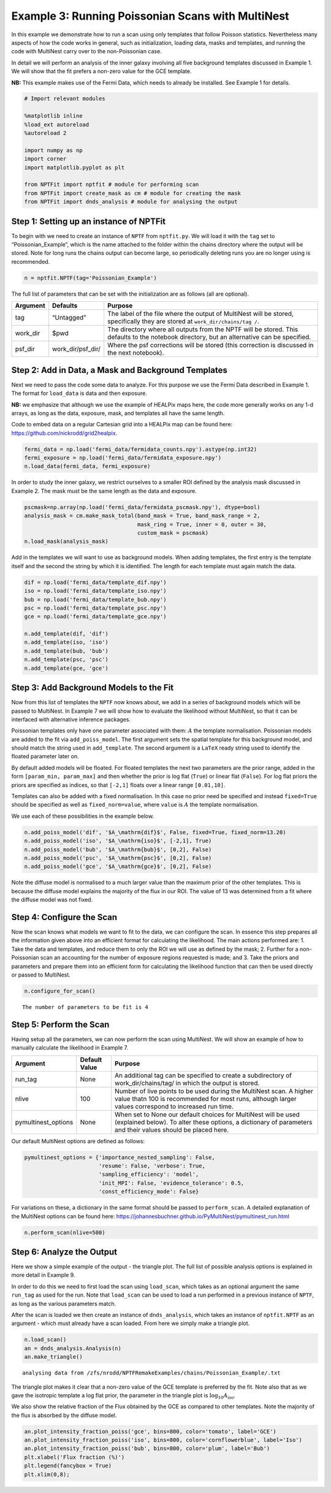
Example 3: Running Poissonian Scans with MultiNest
==================================================

In this example we demonstrate how to run a scan using only templates
that follow Poisson statistics. Nevertheless many aspects of how the
code works in general, such as initialization, loading data, masks and
templates, and running the code with MultiNest carry over to the
non-Poissonian case.

In detail we will perform an analysis of the inner galaxy involving all
five background templates discussed in Example 1. We will show that the
fit prefers a non-zero value for the GCE template.

**NB:** This example makes use of the Fermi Data, which needs to already
be installed. See Example 1 for details.

.. code:: ipython3

    # Import relevant modules
    
    %matplotlib inline
    %load_ext autoreload
    %autoreload 2
    
    import numpy as np
    import corner
    import matplotlib.pyplot as plt
    
    from NPTFit import nptfit # module for performing scan
    from NPTFit import create_mask as cm # module for creating the mask
    from NPTFit import dnds_analysis # module for analysing the output

Step 1: Setting up an instance of NPTFit
----------------------------------------

To begin with we need to create an instance of ``NPTF`` from
``nptfit.py``. We will load it with the ``tag`` set to
“Poissonian_Example”, which is the name attached to the folder within
the chains directory where the output will be stored. Note for long runs
the chains output can become large, so periodically deleting runs you
are no longer using is recommended.

.. code:: ipython3

    n = nptfit.NPTF(tag='Poissonian_Example')

The full list of parameters that can be set with the initialization are
as follows (all are optional).

+-----------------------+-----------------------+-----------------------+
| Argument              | Defaults              | Purpose               |
+=======================+=======================+=======================+
| tag                   | “Untagged”            | The label of the file |
|                       |                       | where the output of   |
|                       |                       | MultiNest will be     |
|                       |                       | stored, specifically  |
|                       |                       | they are stored at    |
|                       |                       | ``work_dir/chains/tag |
|                       |                       | /``.                  |
+-----------------------+-----------------------+-----------------------+
| work_dir              | $pwd                  | The directory where   |
|                       |                       | all outputs from the  |
|                       |                       | NPTF will be stored.  |
|                       |                       | This defaults to the  |
|                       |                       | notebook directory,   |
|                       |                       | but an alternative    |
|                       |                       | can be specified.     |
+-----------------------+-----------------------+-----------------------+
| psf_dir               | work_dir/psf_dir/     | Where the psf         |
|                       |                       | corrections will be   |
|                       |                       | stored (this          |
|                       |                       | correction is         |
|                       |                       | discussed in the next |
|                       |                       | notebook).            |
+-----------------------+-----------------------+-----------------------+

Step 2: Add in Data, a Mask and Background Templates
----------------------------------------------------

Next we need to pass the code some data to analyze. For this purpose we
use the Fermi Data described in Example 1. The format for ``load_data``
is data and then exposure.

**NB:** we emphasize that although we use the example of HEALPix maps
here, the code more generally works on any 1-d arrays, as long as the
data, exposure, mask, and templates all have the same length.

Code to embed data on a regular Cartesian grid into a HEALPix map can be
found here: https://github.com/nickrodd/grid2healpix.

.. code:: ipython3

    fermi_data = np.load('fermi_data/fermidata_counts.npy').astype(np.int32)
    fermi_exposure = np.load('fermi_data/fermidata_exposure.npy')
    n.load_data(fermi_data, fermi_exposure)

In order to study the inner galaxy, we restrict ourselves to a smaller
ROI defined by the analysis mask discussed in Example 2. The mask must
be the same length as the data and exposure.

.. code:: ipython3

    pscmask=np.array(np.load('fermi_data/fermidata_pscmask.npy'), dtype=bool)
    analysis_mask = cm.make_mask_total(band_mask = True, band_mask_range = 2,
                                       mask_ring = True, inner = 0, outer = 30,
                                       custom_mask = pscmask)
    n.load_mask(analysis_mask)

Add in the templates we will want to use as background models. When
adding templates, the first entry is the template itself and the second
the string by which it is identified. The length for each template must
again match the data.

.. code:: ipython3

    dif = np.load('fermi_data/template_dif.npy')
    iso = np.load('fermi_data/template_iso.npy')
    bub = np.load('fermi_data/template_bub.npy')
    psc = np.load('fermi_data/template_psc.npy')
    gce = np.load('fermi_data/template_gce.npy')
    
    n.add_template(dif, 'dif')
    n.add_template(iso, 'iso')
    n.add_template(bub, 'bub')
    n.add_template(psc, 'psc')
    n.add_template(gce, 'gce')

Step 3: Add Background Models to the Fit
----------------------------------------

Now from this list of templates the ``NPTF`` now knows about, we add in
a series of background models which will be passed to MultiNest. In
Example 7 we will show how to evaluate the likelihood without MultiNest,
so that it can be interfaced with alternative inference packages.

Poissonian templates only have one parameter associated with them:
:math:`A` the template normalisation. Poissonian models are added to the
fit via ``add_poiss_model``. The first argument sets the spatial
template for this background model, and should match the string used in
``add_template``. The second argument is a ``LaTeX`` ready string used
to identify the floated parameter later on.

By default added models will be floated. For floated templates the next
two parameters are the prior range, added in the form
``[param_min, param_max]`` and then whether the prior is log flat
(``True``) or linear flat (``False``). For log flat priors the priors
are specified as indices, so that ``[-2,1]`` floats over a linear range
``[0.01,10]``.

Templates can also be added with a fixed normalisation. In this case no
prior need be specified and instead ``fixed=True`` should be specified
as well as ``fixed_norm=value``, where ``value`` is :math:`A` the
template normalisation.

We use each of these possibilities in the example below.

.. code:: ipython3

    n.add_poiss_model('dif', '$A_\mathrm{dif}$', False, fixed=True, fixed_norm=13.20)
    n.add_poiss_model('iso', '$A_\mathrm{iso}$', [-2,1], True)
    n.add_poiss_model('bub', '$A_\mathrm{bub}$', [0,2], False)
    n.add_poiss_model('psc', '$A_\mathrm{psc}$', [0,2], False)
    n.add_poiss_model('gce', '$A_\mathrm{gce}$', [0,2], False)

Note the diffuse model is normalised to a much larger value than the
maximum prior of the other templates. This is because the diffuse model
explains the majority of the flux in our ROI. The value of 13 was
determined from a fit where the diffuse model was not fixed.

Step 4: Configure the Scan
--------------------------

Now the scan knows what models we want to fit to the data, we can
configure the scan. In essence this step prepares all the information
given above into an efficient format for calculating the likelihood. The
main actions performed are: 1. Take the data and templates, and reduce
them to only the ROI we will use as defined by the mask; 2. Further for
a non-Poissonian scan an accounting for the number of exposure regions
requested is made; and 3. Take the priors and parameters and prepare
them into an efficient form for calculating the likelihood function that
can then be used directly or passed to MultiNest.

.. code:: ipython3

    n.configure_for_scan()


.. parsed-literal::

    The number of parameters to be fit is 4


Step 5: Perform the Scan
------------------------

Having setup all the parameters, we can now perform the scan using
MultiNest. We will show an example of how to manually calculate the
likelihood in Example 7.

+-----------------------+-----------------------+-----------------------+
| Argument              | Default Value         | Purpose               |
+=======================+=======================+=======================+
| run_tag               | None                  | An additional tag can |
|                       |                       | be specified to       |
|                       |                       | create a subdirectory |
|                       |                       | of                    |
|                       |                       | work_dir/chains/tag/  |
|                       |                       | in which the output   |
|                       |                       | is stored.            |
+-----------------------+-----------------------+-----------------------+
| nlive                 | 100                   | Number of live points |
|                       |                       | to be used during the |
|                       |                       | MultiNest scan. A     |
|                       |                       | higher value thatn    |
|                       |                       | 100 is recommended    |
|                       |                       | for most runs,        |
|                       |                       | although larger       |
|                       |                       | values correspond to  |
|                       |                       | increased run time.   |
+-----------------------+-----------------------+-----------------------+
| pymultinest_options   | None                  | When set to None our  |
|                       |                       | default choices for   |
|                       |                       | MultiNest will be     |
|                       |                       | used (explained       |
|                       |                       | below). To alter      |
|                       |                       | these options, a      |
|                       |                       | dictionary of         |
|                       |                       | parameters and their  |
|                       |                       | values should be      |
|                       |                       | placed here.          |
+-----------------------+-----------------------+-----------------------+

Our default MultiNest options are defined as follows:

.. code:: python

   pymultinest_options = {'importance_nested_sampling': False,
                          'resume': False, 'verbose': True,
                          'sampling_efficiency': 'model',
                          'init_MPI': False, 'evidence_tolerance': 0.5,
                          'const_efficiency_mode': False}

For variations on these, a dictionary in the same format should be
passed to ``perform_scan``. A detailed explanation of the MultiNest
options can be found here:
https://johannesbuchner.github.io/PyMultiNest/pymultinest_run.html

.. code:: ipython3

    n.perform_scan(nlive=500)

Step 6: Analyze the Output
--------------------------

Here we show a simple example of the output - the triangle plot. The
full list of possible analysis options is explained in more detail in
Example 9.

In order to do this we need to first load the scan using ``load_scan``,
which takes as an optional argument the same ``run_tag`` as used for the
run. Note that ``load_scan`` can be used to load a run performed in a
previous instance of ``NPTF``, as long as the various parameters match.

After the scan is loaded we then create an instance of
``dnds_analysis``, which takes an instance of ``nptfit.NPTF`` as an
argument - which must already have a scan loaded. From here we simply
make a triangle plot.

.. code:: ipython3

    n.load_scan()
    an = dnds_analysis.Analysis(n)
    an.make_triangle()


.. parsed-literal::

      analysing data from /zfs/nrodd/NPTFRemakeExamples/chains/Poissonian_Example/.txt



.. image:: Example3_Running_Poissonian_Scans_files/Example3_Running_Poissonian_Scans_26_1.png


The triangle plot makes it clear that a non-zero value of the GCE
template is preferred by the fit. Note also that as we gave the
isotropic template a log flat prior, the parameter in the triangle plot
is :math:`\log_{10} A_\mathrm{iso}`.

We also show the relative fraction of the Flux obtained by the GCE as
compared to other templates. Note the majority of the flux is absorbed
by the diffuse model.

.. code:: ipython3

    an.plot_intensity_fraction_poiss('gce', bins=800, color='tomato', label='GCE')
    an.plot_intensity_fraction_poiss('iso', bins=800, color='cornflowerblue', label='Iso')
    an.plot_intensity_fraction_poiss('bub', bins=800, color='plum', label='Bub')
    plt.xlabel('Flux fraction (%)')
    plt.legend(fancybox = True)
    plt.xlim(0,8);



.. image:: Example3_Running_Poissonian_Scans_files/Example3_Running_Poissonian_Scans_29_0.png

